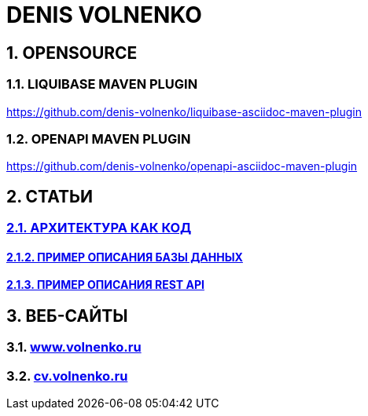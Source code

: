 # DENIS VOLNENKO

## 1. OPENSOURCE

### 1.1. LIQUIBASE MAVEN PLUGIN

https://github.com/denis-volnenko/liquibase-asciidoc-maven-plugin

### 1.2. OPENAPI MAVEN PLUGIN

https://github.com/denis-volnenko/openapi-asciidoc-maven-plugin

## 2. СТАТЬИ

### xref:page-arch-as-code.adoc[2.1. АРХИТЕКТУРА КАК КОД]

#### xref:page-database.adoc[2.1.2. ПРИМЕР ОПИСАНИЯ БАЗЫ ДАННЫХ]

#### xref:page-openapi.adoc[2.1.3. ПРИМЕР ОПИСАНИЯ REST API]

## 3. ВЕБ-САЙТЫ

### 3.1. https://www.volnenko.ru/[www.volnenko.ru]

### 3.2. https://cv.volnenko.ru/[cv.volnenko.ru]